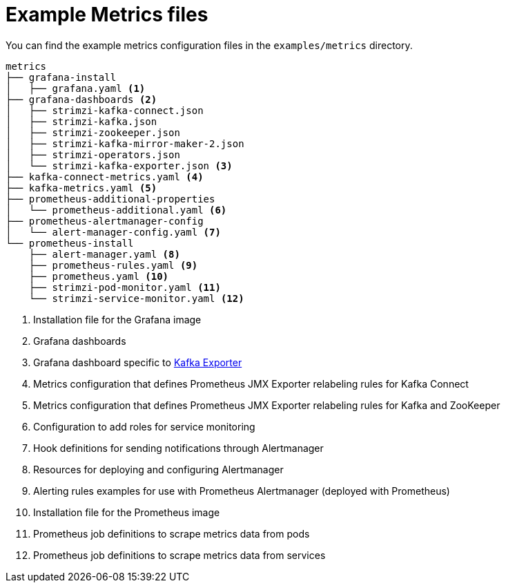 
// This assembly is included in the following assemblies:
//
// assembly-metrics-setup.adoc
[id='ref-metrics-config-files-{context}']

= Example Metrics files

You can find the example metrics configuration files in the `examples/metrics` directory.

[source]
--
metrics
├── grafana-install
│   ├── grafana.yaml <1>
├── grafana-dashboards <2>
│   ├── strimzi-kafka-connect.json
│   ├── strimzi-kafka.json
│   ├── strimzi-zookeeper.json
│   ├── strimzi-kafka-mirror-maker-2.json
│   ├── strimzi-operators.json
│   └── strimzi-kafka-exporter.json <3>
├── kafka-connect-metrics.yaml <4>
├── kafka-metrics.yaml <5>
├── prometheus-additional-properties
│   └── prometheus-additional.yaml <6>
├── prometheus-alertmanager-config
│   └── alert-manager-config.yaml <7>
└── prometheus-install
    ├── alert-manager.yaml <8>
    ├── prometheus-rules.yaml <9>
    ├── prometheus.yaml <10>
    ├── strimzi-pod-monitor.yaml <11>
    └── strimzi-service-monitor.yaml <12>
--
<1> Installation file for the Grafana image
<2> Grafana dashboards
<3> Grafana dashboard specific to xref:assembly-kafka-exporter-{context}[Kafka Exporter]
<4> Metrics configuration that defines Prometheus JMX Exporter relabeling rules for Kafka Connect
<5> Metrics configuration that defines Prometheus JMX Exporter relabeling rules for Kafka and ZooKeeper
<6> Configuration to add roles for service monitoring
<7> Hook definitions for sending notifications through Alertmanager
<8> Resources for deploying and configuring Alertmanager
<9> Alerting rules examples for use with Prometheus Alertmanager (deployed with Prometheus)
<10> Installation file for the Prometheus image
<11> Prometheus job definitions to scrape metrics data from pods
<12> Prometheus job definitions to scrape metrics data from services
